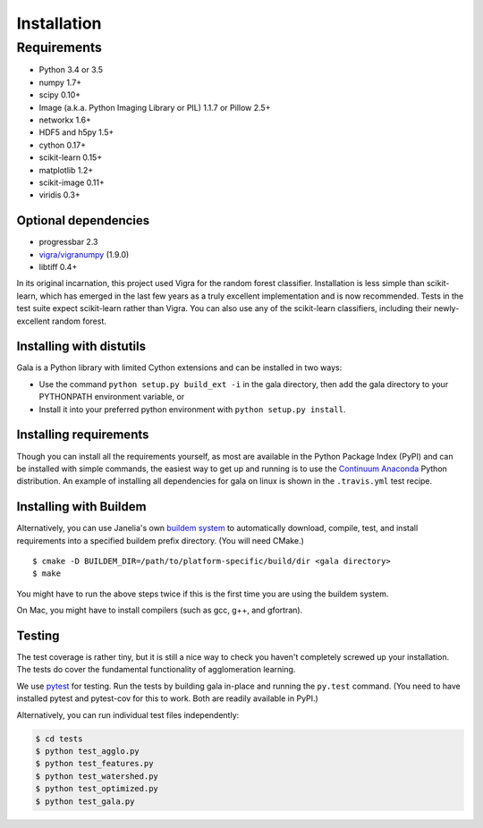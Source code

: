 Installation
============

Requirements
------------

-  Python 3.4 or 3.5
-  numpy 1.7+
-  scipy 0.10+
-  Image (a.k.a. Python Imaging Library or PIL) 1.1.7 or Pillow 2.5+
-  networkx 1.6+
-  HDF5 and h5py 1.5+
-  cython 0.17+
-  scikit-learn 0.15+
-  matplotlib 1.2+
-  scikit-image 0.11+
-  viridis 0.3+

Optional dependencies
~~~~~~~~~~~~~~~~~~~~~

-  progressbar 2.3
-  `vigra/vigranumpy <hci.iwr.uni-heidelberg.de/vigra/>`__ (1.9.0)
-  libtiff 0.4+

In its original incarnation, this project used Vigra for the random
forest classifier. Installation is less simple than scikit-learn, which
has emerged in the last few years as a truly excellent implementation and is
now recommended. Tests in the test suite expect scikit-learn rather than
Vigra. You can also use any of the scikit-learn classifiers, including
their newly-excellent random forest.

Installing with distutils
~~~~~~~~~~~~~~~~~~~~~~~~~

Gala is a Python library with limited Cython extensions and can be
installed in two ways:

- Use the command ``python setup.py build_ext -i`` in the gala directory,
  then add the gala directory to your PYTHONPATH environment variable, or
- Install it into your preferred python environment with
  ``python setup.py install``.

Installing requirements
~~~~~~~~~~~~~~~~~~~~~~~

Though you can install all the requirements yourself, as most are
available in the Python Package Index (PyPI) and can be installed with
simple commands, the easiest way to get up and running is to use the
`Continuum Anaconda <http://www.continuum.io/downloads>`__ Python
distribution. An example of installing all dependencies for gala on
linux is shown in the ``.travis.yml`` test recipe.

Installing with Buildem
~~~~~~~~~~~~~~~~~~~~~~~

Alternatively, you can use Janelia's own `buildem
system <http://github.com/janelia-flyem/buildem#readme>`__ to
automatically download, compile, test, and install requirements into a
specified buildem prefix directory. (You will need CMake.)

::

    $ cmake -D BUILDEM_DIR=/path/to/platform-specific/build/dir <gala directory>
    $ make

You might have to run the above steps twice if this is the first time
you are using the buildem system.

On Mac, you might have to install compilers (such as gcc, g++, and
gfortran).

Testing
~~~~~~~

The test coverage is rather tiny, but it is still a nice way to check
you haven't completely screwed up your installation. The tests do cover
the fundamental functionality of agglomeration learning.

We use `pytest <https://pytest.org>`__ for testing. Run the tests by building
gala in-place and running the ``py.test`` command. (You need to have installed
pytest and pytest-cov for this to work. Both are readily available in PyPI.)

Alternatively, you can run individual test files independently:

.. code:: bash

    $ cd tests
    $ python test_agglo.py
    $ python test_features.py
    $ python test_watershed.py
    $ python test_optimized.py
    $ python test_gala.py
